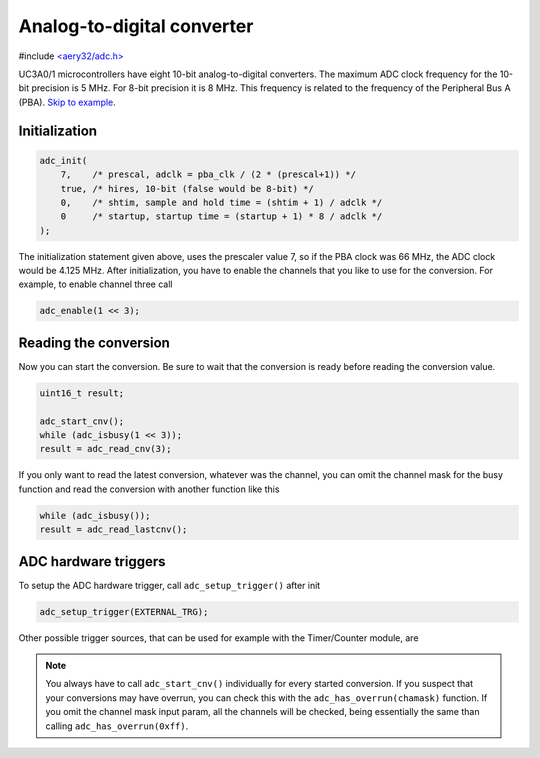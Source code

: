 Analog-to-digital converter
===========================

#include `<aery32/adc.h> <https://github.com/aery32/aery32/blob/master/aery32/aery32/adc.h>`_

UC3A0/1 microcontrollers have eight 10-bit analog-to-digital converters. The maximum ADC clock frequency for the 10-bit precision is 5 MHz. For 8-bit precision it is 8 MHz. This frequency is related to the frequency of the Peripheral Bus A (PBA). `Skip to example <https://github.com/aery32/aery32/blob/master/examples/adc.cpp>`_.

Initialization
--------------

.. code-block:: c++

    adc_init(
        7,    /* prescal, adclk = pba_clk / (2 * (prescal+1)) */
        true, /* hires, 10-bit (false would be 8-bit) */
        0,    /* shtim, sample and hold time = (shtim + 1) / adclk */
        0     /* startup, startup time = (startup + 1) * 8 / adclk */
    );

The initialization statement given above, uses the prescaler value 7, so if the PBA clock was 66 MHz, the ADC clock would be 4.125 MHz. After initialization, you have to enable the channels that you like to use for the conversion. For example, to enable channel three call

.. code-block:: c++

    adc_enable(1 << 3);

Reading the conversion
----------------------

Now you can start the conversion. Be sure to wait that the conversion is ready before reading the conversion value.

.. code-block:: c++

    uint16_t result;

    adc_start_cnv();
    while (adc_isbusy(1 << 3));
    result = adc_read_cnv(3);

If you only want to read the latest conversion, whatever was the channel, you can omit the channel mask for the busy function and read the conversion with another function like this

.. code-block:: c++

    while (adc_isbusy());
    result = adc_read_lastcnv();

ADC hardware triggers
---------------------

To setup the ADC hardware trigger, call ``adc_setup_trigger()`` after init

.. code-block:: c++

    adc_setup_trigger(EXTERNAL_TRG);

Other possible trigger sources, that can be used for example with the Timer/Counter module, are

.. hlist::
    :columns: 3

    - ``INTERNAL_TRG0``
    - ``INTERNAL_TRG1``
    - ``INTERNAL_TRG3``
    - ``INTERNAL_TRG4``
    - ``INTERNAL_TRG5``

.. note::

    You always have to call ``adc_start_cnv()`` individually for every started conversion. If you suspect that your conversions may have overrun, you can check this with the ``adc_has_overrun(chamask)`` function. If you omit the channel mask input param, all the channels will be checked, being essentially the same than calling ``adc_has_overrun(0xff)``.